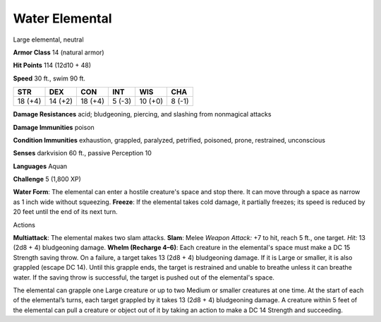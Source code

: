 
.. _srd_Water-Elemental:

Water Elemental
---------------

Large elemental, neutral

**Armor Class** 14 (natural armor)

**Hit Points** 114 (12d10 + 48)

**Speed** 30 ft., swim 90 ft.

+-----------+-----------+-----------+----------+-----------+----------+
| STR       | DEX       | CON       | INT      | WIS       | CHA      |
+===========+===========+===========+==========+===========+==========+
| 18 (+4)   | 14 (+2)   | 18 (+4)   | 5 (-3)   | 10 (+0)   | 8 (-1)   |
+-----------+-----------+-----------+----------+-----------+----------+

**Damage Resistances** acid; bludgeoning, piercing, and slashing from
nonmagical attacks

**Damage Immunities** poison

**Condition Immunities** exhaustion, grappled, paralyzed, petrified,
poisoned, prone, restrained, unconscious

**Senses** darkvision 60 ft., passive Perception 10

**Languages** Aquan

**Challenge** 5 (1,800 XP)

**Water Form**: The elemental can enter a hostile creature's space and
stop there. It can move through a space as narrow as 1 inch wide without
squeezing. **Freeze**: If the elemental takes cold damage, it partially
freezes; its speed is reduced by 20 feet until the end of its next turn.

Actions

**Multiattack**: The elemental makes two slam attacks. **Slam**: Melee
*Weapon Attack:* +7 to hit, reach 5 ft., one target. *Hit:* 13 (2d8 + 4)
bludgeoning damage. **Whelm (Recharge 4–6)**: Each creature in the
elemental's space must make a DC 15 Strength saving throw. On a failure,
a target takes 13 (2d8 + 4) bludgeoning damage. If it is Large or
smaller, it is also grappled (escape DC 14). Until this grapple ends,
the target is restrained and unable to breathe unless it can breathe
water. If the saving throw is successful, the target is pushed out of
the elemental's space.

The elemental can grapple one Large creature or up to two Medium or
smaller creatures at one time. At the start of each of the elemental’s
turns, each target grappled by it takes 13 (2d8 + 4) bludgeoning damage.
A creature within 5 feet of the elemental can pull a creature or object
out of it by taking an action to make a DC 14 Strength and succeeding.
